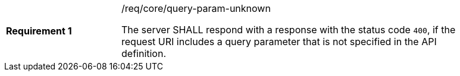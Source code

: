 [width="90%",cols="2,6a"]
|===
|*Requirement {counter:req-id}* |/req/core/query-param-unknown +

The server SHALL respond with a response with the status code `400`, if
the request URI includes a query parameter that is not specified in the
API definition.
|===
